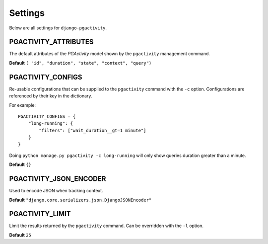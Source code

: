 .. _settings:

Settings
========

Below are all settings for ``django-pgactivity``.

PGACTIVITY_ATTRIBUTES
---------------------

The default attributes of the `PGActivity` model shown by the ``pgactivity`` management command.

**Default** ``( "id", "duration", "state", "context", "query")``

PGACTIVITY_CONFIGS
------------------

Re-usable configurations that can be supplied to the ``pgactivity`` command with the ``-c`` option. Configurations
are referenced by their key in the dictionary.

For example::

    PGACTIVITY_CONFIGS = {
        "long-running": {
            "filters": ["wait_duration__gt=1 minute"]
        }
    }

Doing ``python manage.py pgactivity -c long-running`` will only show queries duration greater than a minute.

**Default** ``{}``

PGACTIVITY_JSON_ENCODER
-----------------------

Used to encode JSON when tracking context.

**Default** ``"django.core.serializers.json.DjangoJSONEncoder"``

PGACTIVITY_LIMIT
----------------

Limit the results returned by the ``pgactivity`` command. Can be overridden with the ``-l`` option.

**Default** ``25``

